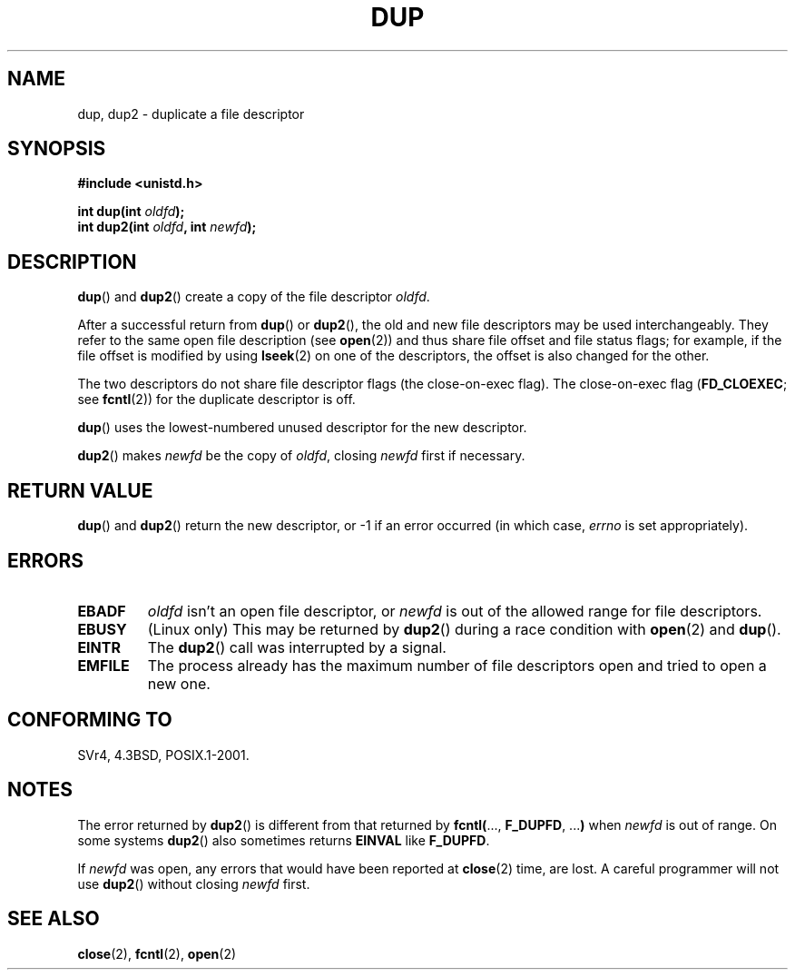 .\" Hey Emacs! This file is -*- nroff -*- source.
.\"
.\" This manpage is Copyright (C) 1992 Drew Eckhardt;
.\"                               1993 Michael Haardt, Ian Jackson.
.\"
.\" Permission is granted to make and distribute verbatim copies of this
.\" manual provided the copyright notice and this permission notice are
.\" preserved on all copies.
.\"
.\" Permission is granted to copy and distribute modified versions of this
.\" manual under the conditions for verbatim copying, provided that the
.\" entire resulting derived work is distributed under the terms of a
.\" permission notice identical to this one.
.\"
.\" Since the Linux kernel and libraries are constantly changing, this
.\" manual page may be incorrect or out-of-date.  The author(s) assume no
.\" responsibility for errors or omissions, or for damages resulting from
.\" the use of the information contained herein.  The author(s) may not
.\" have taken the same level of care in the production of this manual,
.\" which is licensed free of charge, as they might when working
.\" professionally.
.\"
.\" Formatted or processed versions of this manual, if unaccompanied by
.\" the source, must acknowledge the copyright and authors of this work.
.\"
.\" Modified 1993-07-21, Rik Faith <faith@cs.unc.edu>
.\" Modified 1994-08-21, Michael Chastain <mec@shell.portal.com>:
.\"   Fixed typoes.
.\" Modified 1997-01-31, Eric S. Raymond <esr@thyrsus.com>
.\" Modified 2002-09-28, aeb
.\"
.TH DUP 2 1994-08-21 "Linux 1.1.46" "Linux Programmer's Manual"
.SH NAME
dup, dup2 \- duplicate a file descriptor
.SH SYNOPSIS
.nf
.B #include <unistd.h>
.sp
.BI "int dup(int " oldfd );
.BI "int dup2(int " oldfd ", int " newfd );
.fi
.SH DESCRIPTION
.BR dup ()
and
.BR dup2 ()
create a copy of the file descriptor
.IR oldfd .

After a successful return from
.BR dup ()
or
.BR dup2 (),
the old and new file descriptors may be used interchangeably.
They refer to the same open file description (see
.BR open (2))
and thus share file offset and file status flags;
for example, if the file offset is modified by using
.BR lseek (2)
on one of the descriptors, the offset is also changed for the other.

The two descriptors do not share file descriptor flags
(the close-on-exec flag).
The close-on-exec flag
.RB ( FD_CLOEXEC ;
see
.BR fcntl (2))
for the duplicate descriptor is off.

.BR dup ()
uses the lowest-numbered unused descriptor for the new descriptor.

.BR dup2 ()
.RI "makes " newfd " be the copy of " oldfd ", closing " newfd
first if necessary.
.SH "RETURN VALUE"
.BR dup ()
and
.BR dup2 ()
return the new descriptor, or \-1 if an error occurred (in which case,
.I errno
is set appropriately).
.SH ERRORS
.TP
.B EBADF
.I oldfd
isn't an open file descriptor, or
.I newfd
is out of the allowed range for file descriptors.
.TP
.B EBUSY
(Linux only) This may be returned by
.BR dup2 ()
during a race condition with
.BR open (2)
and
.BR dup ().
.TP
.B EINTR
The
.BR dup2 ()
call was interrupted by a signal.
.TP
.B EMFILE
The process already has the maximum number of file
descriptors open and tried to open a new one.
.SH "CONFORMING TO"
SVr4, 4.3BSD, POSIX.1-2001.
.\" SVr4 documents additional
.\" EINTR and ENOLINK error conditions.  POSIX.1 adds EINTR.
.\" The EBUSY return is Linux specific.
.SH NOTES
The error returned by
.BR dup2 ()
is different from that returned by
.BR fcntl( "..., " F_DUPFD ", ..." )
when
.I newfd
is out of range.
On some systems
.BR dup2 ()
also sometimes returns
.B EINVAL
like
.BR F_DUPFD .

If
.I newfd
was open, any errors that would have been reported at
.BR close (2)
time, are lost.
A careful programmer will not use
.BR dup2 ()
without closing
.I newfd
first.
.SH "SEE ALSO"
.BR close (2),
.BR fcntl (2),
.BR open (2)
